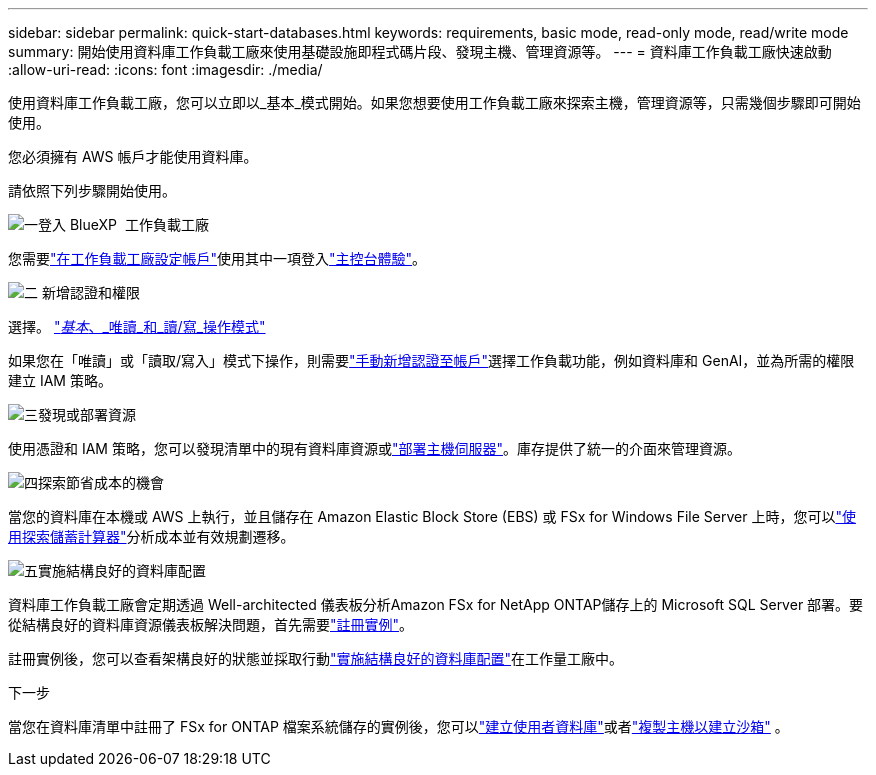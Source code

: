 ---
sidebar: sidebar 
permalink: quick-start-databases.html 
keywords: requirements, basic mode, read-only mode, read/write mode 
summary: 開始使用資料庫工作負載工廠來使用基礎設施即程式碼片段、發現主機、管理資源等。 
---
= 資料庫工作負載工廠快速啟動
:allow-uri-read: 
:icons: font
:imagesdir: ./media/


[role="lead"]
使用資料庫工作負載工廠，您可以立即以_基本_模式開始。如果您想要使用工作負載工廠來探索主機，管理資源等，只需幾個步驟即可開始使用。

您必須擁有 AWS 帳戶才能使用資料庫。

請依照下列步驟開始使用。

.image:https://raw.githubusercontent.com/NetAppDocs/common/main/media/number-1.png["一"]登入 BlueXP  工作負載工廠
[role="quick-margin-para"]
您需要link:https://docs.netapp.com/us-en/workload-setup-admin/sign-up-saas.html["在工作負載工廠設定帳戶"^]使用其中一項登入link:https://docs.netapp.com/us-en/workload-setup-admin/console-experiences.html["主控台體驗"^]。

.image:https://raw.githubusercontent.com/NetAppDocs/common/main/media/number-2.png["二"] 新增認證和權限
[role="quick-margin-para"]
選擇。 link:https://docs.netapp.com/us-en/workload-setup-admin/operational-modes.html["_基本_、_唯讀_和_讀/寫_操作模式"^]

[role="quick-margin-para"]
如果您在「唯讀」或「讀取/寫入」模式下操作，則需要link:https://docs.netapp.com/us-en/workload-setup-admin/add-credentials.html["手動新增認證至帳戶"^]選擇工作負載功能，例如資料庫和 GenAI，並為所需的權限建立 IAM 策略。

.image:https://raw.githubusercontent.com/NetAppDocs/common/main/media/number-3.png["三"]發現或部署資源
[role="quick-margin-para"]
使用憑證和 IAM 策略，您可以發現清單中的現有資料庫資源或link:create-database-server.html["部署主機伺服器"]。庫存提供了統一的介面來管理資源。

.image:https://raw.githubusercontent.com/NetAppDocs/common/main/media/number-4.png["四"]探索節省成本的機會
[role="quick-margin-para"]
當您的資料庫在本機或 AWS 上執行，並且儲存在 Amazon Elastic Block Store (EBS) 或 FSx for Windows File Server 上時，您可以link:explore-savings.html["使用探索儲蓄計算器"]分析成本並有效規劃遷移。

.image:https://raw.githubusercontent.com/NetAppDocs/common/main/media/number-5.png["五"]實施結構良好的資料庫配置
[role="quick-margin-para"]
資料庫工作負載工廠會定期透過 Well-architected 儀表板分析Amazon FSx for NetApp ONTAP儲存上的 Microsoft SQL Server 部署。要從結構良好的資料庫資源儀表板解決問題，首先需要link:register-instance.html["註冊實例"]。

[role="quick-margin-para"]
註冊實例後，您可以查看架構良好的狀態並採取行動link:https://docs.netapp.com/us-en/workload-databases/optimize-configurations.html["實施結構良好的資料庫配置"]在工作量工廠中。

.下一步
當您在資料庫清單中註冊了 FSx for ONTAP 檔案系統儲存的實例後，您可以link:create-database.html["建立使用者資料庫"]或者link:create-sandbox-clone.html["複製主機以建立沙箱"] 。
